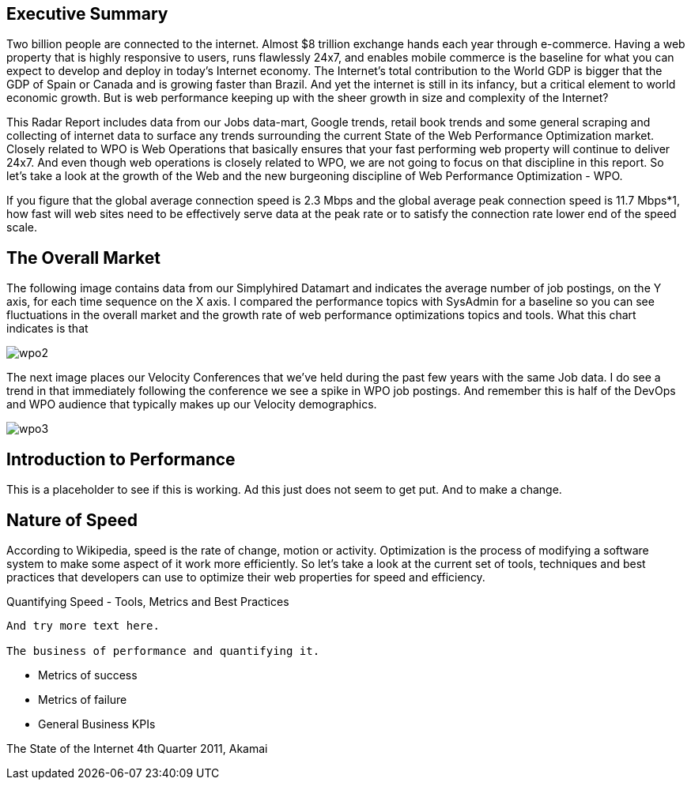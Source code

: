 Executive Summary
-----------------

Two billion people are connected to the internet.  Almost $8 trillion exchange hands each year through e-commerce. Having a web property that is highly responsive to users, runs flawlessly 24x7, and enables mobile commerce is the baseline for what you can expect to develop and deploy in today's Internet economy.  The Internet's total contribution to the World GDP is bigger that the GDP of Spain or Canada and is growing faster than Brazil.  And yet the internet is still in its infancy, but a critical element to world economic growth. But is web performance keeping up with the sheer growth in size and complexity of the Internet? 

This Radar Report includes data from our Jobs data-mart, Google trends, retail book trends and some general scraping and collecting of internet data to surface any trends surrounding the current State of the Web Performance Optimization market. Closely related to WPO is Web Operations that basically ensures that your fast performing web property will continue to deliver 24x7. And even though web operations is closely related to WPO, we are not going to focus on that discipline in this report.  So let's take a look at the growth of the Web and the new burgeoning discipline of Web Performance Optimization - WPO.

If you figure that the global average connection speed is 2.3 Mbps and the global average peak connection speed is 11.7 Mbps*1, how fast will web sites need to be effectively serve data at the peak rate or to satisfy the connection rate lower end of the speed scale.  

The Overall Market
-----------------

The following image contains data from our Simplyhired Datamart and indicates the average number of job postings, on the Y axis, for each time sequence on the X axis.  I compared the performance topics with SysAdmin for a baseline so you can see fluctuations in the overall market and the growth rate of web performance optimizations topics and tools.  What this chart indicates is that 

image::images/wpo2.jpg[]

The next image places our Velocity Conferences that we've held during the past few years with the same Job data.  I do see a trend in that immediately following the conference we see a spike in WPO job postings.  And remember this is half of the DevOps and WPO audience that typically makes up our Velocity demographics.

image::images/wpo3.jpg[]

Introduction to Performance
---------------------------

This is a placeholder to see if this is working. Ad this just does not seem to get put. And to make a change.

Nature of Speed
---------------

According to Wikipedia, speed is the rate of change, motion or activity. Optimization is the process of modifying a software system to make some aspect of it work more efficiently.  So let's take a look at the current set of tools, techniques and best practices that developers can use to optimize their web properties for speed and efficiency.  

Quantifying Speed - Tools, Metrics and Best Practices
-----------------

And try more text here.

The business of performance and quantifying it.
-----------------

* Metrics of success
* Metrics of failure
* General Business KPIs


The State of the Internet 4th Quarter 2011, Akamai